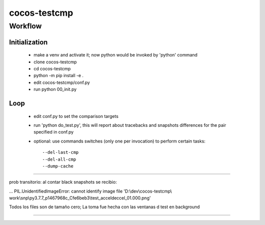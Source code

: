 =============
cocos-testcmp
=============

Workflow
--------

Initialization
______________

  - make a venv and activate it; now python would be invoked by 'python' command
  - clone cocos-testcmp
  - cd cocos-testcmp
  - python -m pip install -e .
  - edit cocos-testcmp/conf.py
  - run python 00_init.py

Loop
____

  - edit conf.py to set the comparison targets
  - run 'python do_test.py', this will report about tracebacks and snapshots differences for the pair specified in conf.py
  - optional: use commands switches (only one per invocation) to perform certain tasks::
  
	  --del-last-cmp
	  --del-all-cmp
	  --dump-cache
	  
---------

prob transitorio: al contar black snapshots se recibio: 

...
PIL.UnidentifiedImageError: cannot identify image file 'D:\\dev\\cocos-testcmp\\
work\\snp\\py3.7.7_p1467968c_Cfe6beb3\\test_acceldeccel_01.000.png'

Todos los files son de tamaño cero; La toma fue hecha con las ventanas d test en background

-----------
